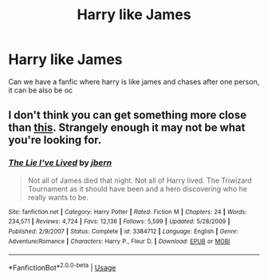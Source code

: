 #+TITLE: Harry like James

* Harry like James
:PROPERTIES:
:Author: SirReadaLotpoop
:Score: 1
:DateUnix: 1564032230.0
:DateShort: 2019-Jul-25
:END:
Can we have a fanfic where harry is like james and chases after one person, it can be also be oc


** I don't think you can get something more close than [[https://www.fanfiction.net/s/3384712/1/The-Lie-I-ve-Lived][this]]. Strangely enough it may not be what you're looking for.
:PROPERTIES:
:Author: Edocsiru
:Score: 2
:DateUnix: 1564035254.0
:DateShort: 2019-Jul-25
:END:

*** [[https://www.fanfiction.net/s/3384712/1/][*/The Lie I've Lived/*]] by [[https://www.fanfiction.net/u/940359/jbern][/jbern/]]

#+begin_quote
  Not all of James died that night. Not all of Harry lived. The Triwizard Tournament as it should have been and a hero discovering who he really wants to be.
#+end_quote

^{/Site/:} ^{fanfiction.net} ^{*|*} ^{/Category/:} ^{Harry} ^{Potter} ^{*|*} ^{/Rated/:} ^{Fiction} ^{M} ^{*|*} ^{/Chapters/:} ^{24} ^{*|*} ^{/Words/:} ^{234,571} ^{*|*} ^{/Reviews/:} ^{4,724} ^{*|*} ^{/Favs/:} ^{12,136} ^{*|*} ^{/Follows/:} ^{5,599} ^{*|*} ^{/Updated/:} ^{5/28/2009} ^{*|*} ^{/Published/:} ^{2/9/2007} ^{*|*} ^{/Status/:} ^{Complete} ^{*|*} ^{/id/:} ^{3384712} ^{*|*} ^{/Language/:} ^{English} ^{*|*} ^{/Genre/:} ^{Adventure/Romance} ^{*|*} ^{/Characters/:} ^{Harry} ^{P.,} ^{Fleur} ^{D.} ^{*|*} ^{/Download/:} ^{[[http://www.ff2ebook.com/old/ffn-bot/index.php?id=3384712&source=ff&filetype=epub][EPUB]]} ^{or} ^{[[http://www.ff2ebook.com/old/ffn-bot/index.php?id=3384712&source=ff&filetype=mobi][MOBI]]}

--------------

*FanfictionBot*^{2.0.0-beta} | [[https://github.com/tusing/reddit-ffn-bot/wiki/Usage][Usage]]
:PROPERTIES:
:Author: FanfictionBot
:Score: 1
:DateUnix: 1564035267.0
:DateShort: 2019-Jul-25
:END:
